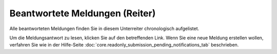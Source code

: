 ===============================
Beantwortete Meldungen (Reiter)
===============================

Alle beantworteten Meldungen finden Sie in diesem Unterreiter chronologisch aufgelistet.

Um die Meldungsantwort zu lesen, klicken Sie auf den betreffenden Link. Wenn Sie eine neue Meldung erstellen wollen, verfahren Sie wie in der Hilfe-Seite :doc:`core.readonly_submission_pending_notifications_tab` beschrieben.
